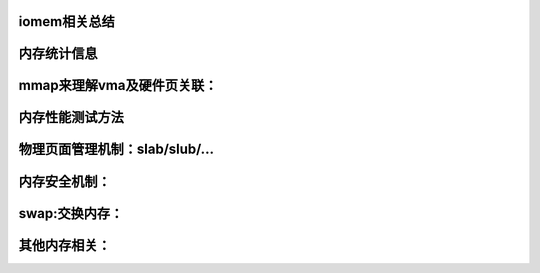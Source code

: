 iomem相关总结
-------------
内存统计信息
--------------------------
.. code-block:: c
   :caption: struct_task --> mm
   :emphasize-lines: 4,5
   :linenos:
   
   
mmap来理解vma及硬件页关联：
--------------------------
.. code-block:: c
   :caption: struct_task --> mm
   :emphasize-lines: 4,5
   :linenos:
   
   
内存性能测试方法
--------------------------
.. code-block:: c
   :caption: struct_task --> mm
   :emphasize-lines: 4,5
   :linenos:
   
   
物理页面管理机制：slab/slub/...
--------------------------
.. code-block:: c
   :caption: struct_task --> mm
   :emphasize-lines: 4,5
   :linenos:
   
   
内存安全机制：
--------------------------
.. code-block:: c
   :caption: struct_task --> mm
   :emphasize-lines: 4,5
   :linenos:
   
   
swap:交换内存：
--------------------------
.. code-block:: c
   :caption: struct_task --> mm
   :emphasize-lines: 4,5
   :linenos:
   
   
其他内存相关：
--------------------------
.. code-block:: c
   :caption: struct_task --> mm
   :emphasize-lines: 4,5
   :linenos:
   
   
